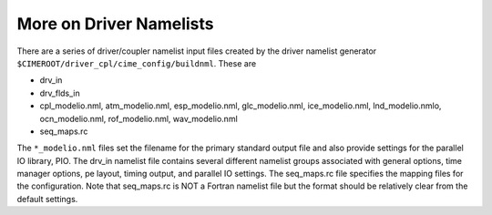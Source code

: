More on Driver Namelists
=========================

There are a series of driver/coupler namelist input files created by the driver namelist generator ``$CIMEROOT/driver_cpl/cime_config/buildnml``. These are

- drv_in
- drv_flds_in
- cpl_modelio.nml, atm_modelio.nml, esp_modelio.nml, glc_modelio.nml, ice_modelio.nml, lnd_modelio.nmlo, ocn_modelio.nml, rof_modelio.nml, wav_modelio.nml
- seq_maps.rc

The ``*_modelio.nml`` files set the filename for the primary standard output file and also provide settings for the parallel IO library, PIO. 
The drv_in namelist file contains several different namelist groups associated with general options, time manager options, pe layout, timing output, and parallel IO settings.
The seq_maps.rc file specifies the mapping files for the configuration.
Note that seq_maps.rc is NOT a Fortran namelist file but the format should be relatively clear from the default settings.
